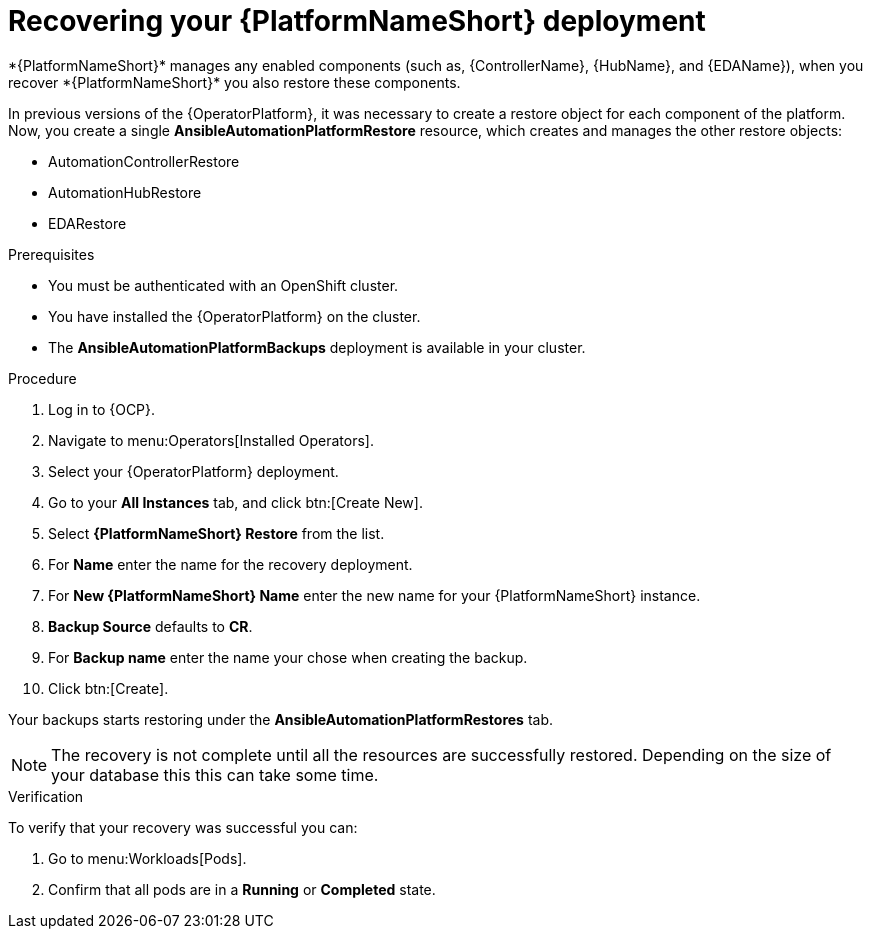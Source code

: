 [id="aap-platform-gateway-restore_{context}"]

= Recovering your {PlatformNameShort} deployment
*{PlatformNameShort}* manages any enabled components (such as, {ControllerName}, {HubName}, and {EDAName}), when you recover *{PlatformNameShort}* you also restore these components.

In previous versions of the {OperatorPlatform}, it was necessary to create a restore object for each component of the platform. 
Now, you create a single *AnsibleAutomationPlatformRestore* resource, which  creates and manages the other restore objects: 

* AutomationControllerRestore
* AutomationHubRestore
* EDARestore

.Prerequisites
* You must be authenticated with an OpenShift cluster.
* You have installed the {OperatorPlatform} on the cluster.
* The *AnsibleAutomationPlatformBackups* deployment is available in your cluster.

.Procedure 
. Log in to {OCP}.
. Navigate to menu:Operators[Installed Operators].
. Select your {OperatorPlatform} deployment.
. Go to your *All Instances* tab, and click btn:[Create New].
. Select *{PlatformNameShort} Restore* from the list.
. For *Name* enter the name for the recovery deployment. 
. For *New {PlatformNameShort} Name* enter the new name for your {PlatformNameShort} instance. 
. *Backup Source* defaults to *CR*.
. For *Backup name* enter the name your chose when creating the backup. 
. Click btn:[Create].

Your backups starts restoring under the *AnsibleAutomationPlatformRestores* tab.

[NOTE]
====
The recovery is not complete until all the resources are successfully restored. Depending on the size of your database this this can take some time.
====

.Verification
To verify that your recovery was successful you can:

. Go to menu:Workloads[Pods].
. Confirm that all pods are in a *Running* or *Completed* state.
